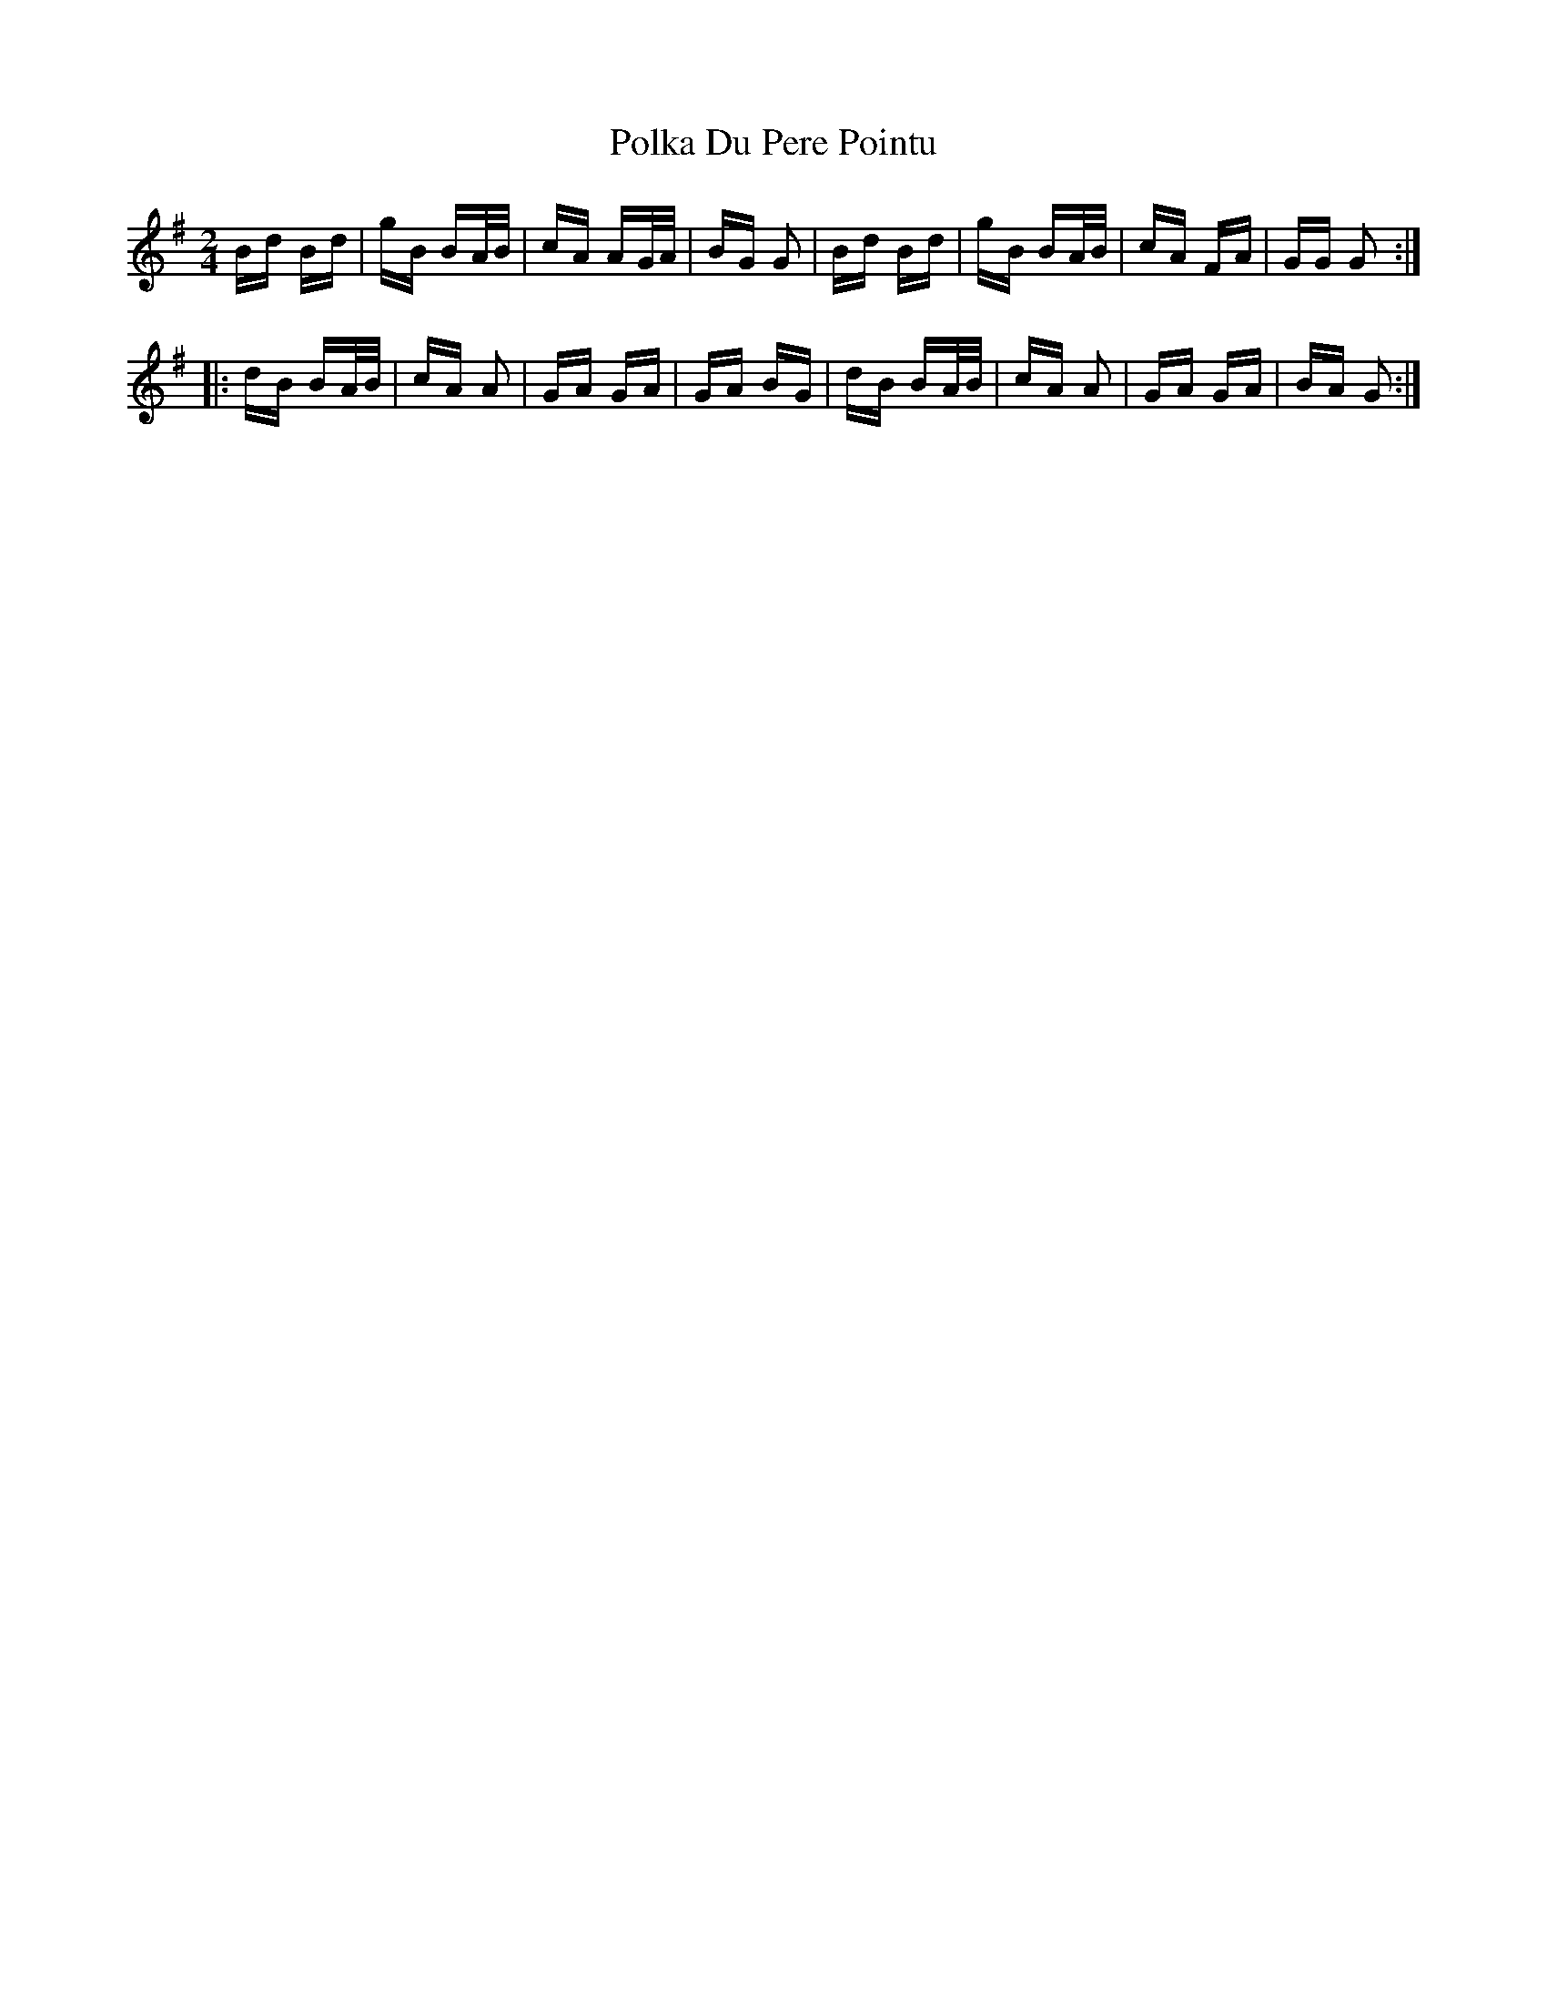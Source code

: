 X: 32712
T: Polka Du Pere Pointu
R: polka
M: 2/4
K: Gmajor
Bd Bd|gB BA/B/|cA AG/A/|BG G2|Bd Bd|gB BA/B/|cA FA|GG G2:|
|:dB BA/B/|cA A2|GA GA|GA BG|dB BA/B/|cA A2|GA GA|BA G2:|

